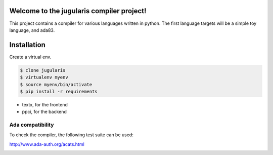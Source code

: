 
Welcome to the jugularis compiler project!
==========================================

This project contains a compiler for various languages written in python.
The first language targets will be a simple toy language, and ada83.


Installation
============

Create a virtual env.

.. code:: bash

    $ clone jugularis
    $ virtualenv myenv
    $ source myenv/bin/activate
    $ pip install -r requirements

- textx, for the frontend
- ppci, for the backend

Ada compatibility
-----------------

To check the compiler, the following test suite can be used:

http://www.ada-auth.org/acats.html


.. image:: https://travis-ci.org/windelbouwman/jugularis.svg?branch=master
    :target: https://travis-ci.org/windelbouwman/jugularis

